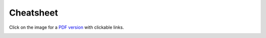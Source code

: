 .. _marvin-cheatsheet:


Cheatsheet
==========

Click on the image for a `PDF version <_static/marvin_cheatsheet.pdf>`_ with clickable links.

.. image:: _static/marvin_cheatsheet.png
    :target: _static/marvin_cheatsheet.pdf
